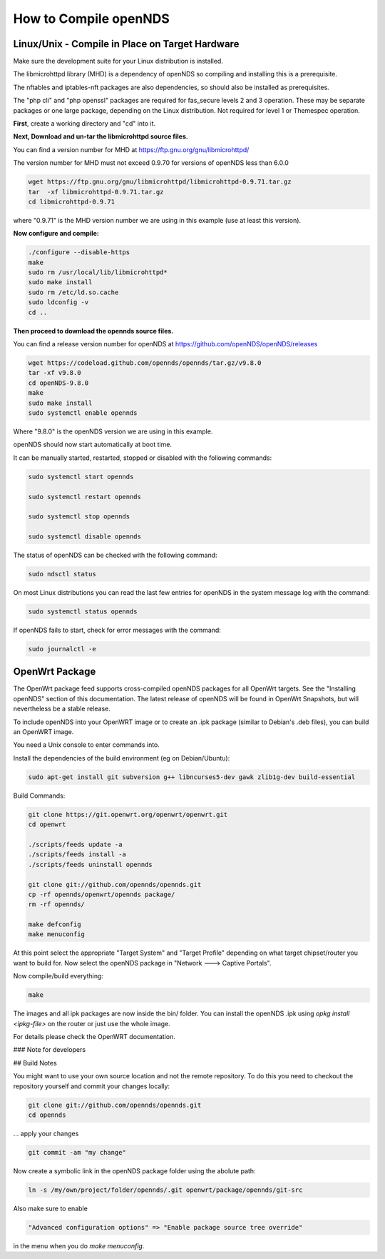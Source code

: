 How to Compile openNDS
######################

Linux/Unix - Compile in Place on Target Hardware
************************************************

Make sure the development suite for your Linux distribution is installed.

The libmicrohttpd library (MHD) is a dependency of openNDS so compiling and installing this is a prerequisite.

The nftables and iptables-nft packages are also dependencies, so should also be installed as prerequisites.

The "php cli" and "php openssl" packages are required for fas_secure levels 2 and 3 operation. These may be separate packages or one large package, depending on the Linux distribution. Not required for level 1 or Themespec operation.

**First**, create a working directory and "cd" into it.

**Next, Download and un-tar the libmicrohttpd source files.**

You can find a version number for MHD at https://ftp.gnu.org/gnu/libmicrohttpd/

The version number for MHD must not exceed 0.9.70 for versions of openNDS less than 6.0.0

.. code::

 wget https://ftp.gnu.org/gnu/libmicrohttpd/libmicrohttpd-0.9.71.tar.gz
 tar  -xf libmicrohttpd-0.9.71.tar.gz
 cd libmicrohttpd-0.9.71

where "0.9.71" is the MHD version number we are using in this example (use at least this version).

**Now configure and compile:**

.. code::

 ./configure --disable-https
 make
 sudo rm /usr/local/lib/libmicrohttpd*
 sudo make install
 sudo rm /etc/ld.so.cache
 sudo ldconfig -v
 cd ..


**Then proceed to download the opennds source files.**

You can find a release version number for openNDS at https://github.com/openNDS/openNDS/releases

.. code::

 wget https://codeload.github.com/opennds/opennds/tar.gz/v9.8.0
 tar -xf v9.8.0
 cd openNDS-9.8.0
 make
 sudo make install
 sudo systemctl enable opennds

Where "9.8.0" is the openNDS version we are using in this example.

openNDS should now start automatically at boot time.

It can be manually started, restarted, stopped or disabled with the following commands:

.. code::

 sudo systemctl start opennds

 sudo systemctl restart opennds

 sudo systemctl stop opennds

 sudo systemctl disable opennds

The status of openNDS can be checked with the following command:

.. code::

 sudo ndsctl status

On most Linux distributions you can read the last few entries for openNDS in the system message log with the command:

.. code::

 sudo systemctl status opennds

If openNDS fails to start, check for error messages with the command:

.. code::

 sudo journalctl -e

OpenWrt Package
***************
The OpenWrt package feed supports cross-compiled openNDS packages for all OpenWrt targets. See the "Installing openNDS" section of this documentation. The latest release of openNDS will be found in OpenWrt Snapshots, but will nevertheless be a stable release.

To include openNDS into your OpenWRT image or to create an .ipk
package (similar to Debian's .deb files), you can build an OpenWRT image.

You need a Unix console to enter commands into.

Install the dependencies of the build environment (eg on Debian/Ubuntu):

.. code::

 sudo apt-get install git subversion g++ libncurses5-dev gawk zlib1g-dev build-essential

Build Commands:

.. code::

 git clone https://git.openwrt.org/openwrt/openwrt.git
 cd openwrt

 ./scripts/feeds update -a
 ./scripts/feeds install -a
 ./scripts/feeds uninstall opennds

 git clone git://github.com/opennds/opennds.git
 cp -rf opennds/openwrt/opennds package/
 rm -rf opennds/

 make defconfig
 make menuconfig

At this point select the appropriate "Target System" and "Target Profile"
depending on what target chipset/router you want to build for.
Now select the openNDS package in "Network ---> Captive Portals".

Now compile/build everything:

.. code::

 make


The images and all ipk packages are now inside the bin/ folder.
You can install the openNDS .ipk using `opkg install <ipkg-file>` on the router or just use the whole image.

For details please check the OpenWRT documentation.

### Note for developers

## Build Notes

You might want to use your own source location and not the remote repository.
To do this you need to checkout the repository yourself and commit your changes locally:

.. code::

 git clone git://github.com/opennds/opennds.git
 cd opennds

... apply your changes

.. code::

 git commit -am "my change"

Now create a symbolic link in the openNDS package folder using the abolute path:


.. code::

 ln -s /my/own/project/folder/opennds/.git openwrt/package/opennds/git-src

Also make sure to enable

.. code::

 "Advanced configuration options" => "Enable package source tree override"

in the menu when you do `make menuconfig`.
